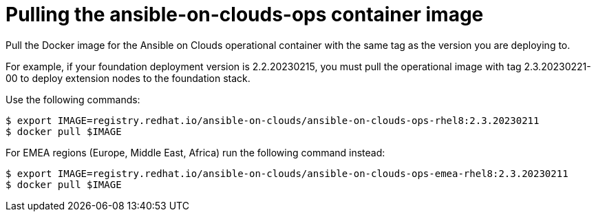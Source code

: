 [id="con-aws-pull-deploy-container-image"]

= Pulling the ansible-on-clouds-ops container image

Pull the Docker image for the Ansible on Clouds operational container with the same tag as the version you are deploying to.

For example, if your foundation deployment version is 2.2.20230215, you must pull the operational image with tag 2.3.20230221-00 to deploy extension nodes to the foundation stack.

Use the following commands:

[source,bash]
----
$ export IMAGE=registry.redhat.io/ansible-on-clouds/ansible-on-clouds-ops-rhel8:2.3.20230211
$ docker pull $IMAGE
----

For EMEA regions (Europe, Middle East, Africa) run the following command instead:

[source, bash]
----
$ export IMAGE=registry.redhat.io/ansible-on-clouds/ansible-on-clouds-ops-emea-rhel8:2.3.20230211
$ docker pull $IMAGE
----